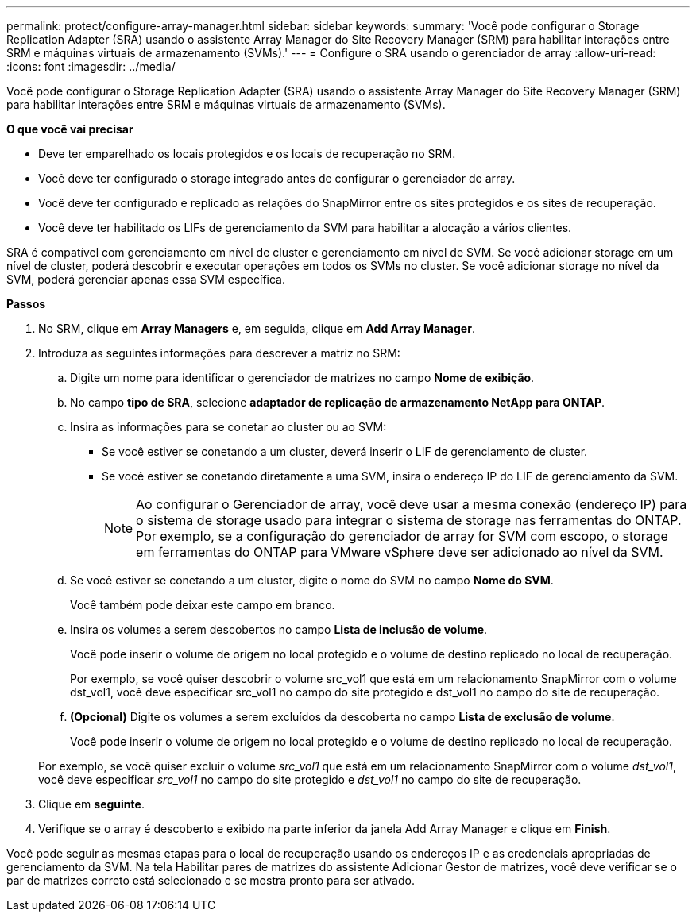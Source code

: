 ---
permalink: protect/configure-array-manager.html 
sidebar: sidebar 
keywords:  
summary: 'Você pode configurar o Storage Replication Adapter (SRA) usando o assistente Array Manager do Site Recovery Manager (SRM) para habilitar interações entre SRM e máquinas virtuais de armazenamento (SVMs).' 
---
= Configure o SRA usando o gerenciador de array
:allow-uri-read: 
:icons: font
:imagesdir: ../media/


[role="lead"]
Você pode configurar o Storage Replication Adapter (SRA) usando o assistente Array Manager do Site Recovery Manager (SRM) para habilitar interações entre SRM e máquinas virtuais de armazenamento (SVMs).

*O que você vai precisar*

* Deve ter emparelhado os locais protegidos e os locais de recuperação no SRM.
* Você deve ter configurado o storage integrado antes de configurar o gerenciador de array.
* Você deve ter configurado e replicado as relações do SnapMirror entre os sites protegidos e os sites de recuperação.
* Você deve ter habilitado os LIFs de gerenciamento da SVM para habilitar a alocação a vários clientes.


SRA é compatível com gerenciamento em nível de cluster e gerenciamento em nível de SVM. Se você adicionar storage em um nível de cluster, poderá descobrir e executar operações em todos os SVMs no cluster. Se você adicionar storage no nível da SVM, poderá gerenciar apenas essa SVM específica.

*Passos*

. No SRM, clique em *Array Managers* e, em seguida, clique em *Add Array Manager*.
. Introduza as seguintes informações para descrever a matriz no SRM:
+
.. Digite um nome para identificar o gerenciador de matrizes no campo *Nome de exibição*.
.. No campo *tipo de SRA*, selecione *adaptador de replicação de armazenamento NetApp para ONTAP*.
.. Insira as informações para se conetar ao cluster ou ao SVM:
+
*** Se você estiver se conetando a um cluster, deverá inserir o LIF de gerenciamento de cluster.
*** Se você estiver se conetando diretamente a uma SVM, insira o endereço IP do LIF de gerenciamento da SVM.
+

NOTE: Ao configurar o Gerenciador de array, você deve usar a mesma conexão (endereço IP) para o sistema de storage usado para integrar o sistema de storage nas ferramentas do ONTAP. Por exemplo, se a configuração do gerenciador de array for SVM com escopo, o storage em ferramentas do ONTAP para VMware vSphere deve ser adicionado ao nível da SVM.



.. Se você estiver se conetando a um cluster, digite o nome do SVM no campo *Nome do SVM*.
+
Você também pode deixar este campo em branco.

.. Insira os volumes a serem descobertos no campo *Lista de inclusão de volume*.
+
Você pode inserir o volume de origem no local protegido e o volume de destino replicado no local de recuperação.

+
Por exemplo, se você quiser descobrir o volume src_vol1 que está em um relacionamento SnapMirror com o volume dst_vol1, você deve especificar src_vol1 no campo do site protegido e dst_vol1 no campo do site de recuperação.

.. *(Opcional)* Digite os volumes a serem excluídos da descoberta no campo *Lista de exclusão de volume*.
+
Você pode inserir o volume de origem no local protegido e o volume de destino replicado no local de recuperação.

+
Por exemplo, se você quiser excluir o volume _src_vol1_ que está em um relacionamento SnapMirror com o volume _dst_vol1_, você deve especificar _src_vol1_ no campo do site protegido e _dst_vol1_ no campo do site de recuperação.



. Clique em *seguinte*.
. Verifique se o array é descoberto e exibido na parte inferior da janela Add Array Manager e clique em *Finish*.


Você pode seguir as mesmas etapas para o local de recuperação usando os endereços IP e as credenciais apropriadas de gerenciamento da SVM. Na tela Habilitar pares de matrizes do assistente Adicionar Gestor de matrizes, você deve verificar se o par de matrizes correto está selecionado e se mostra pronto para ser ativado.
